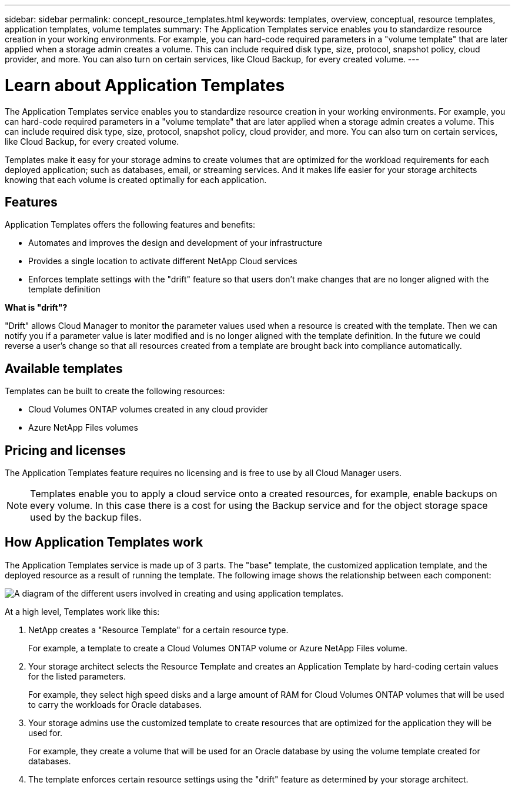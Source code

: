 ---
sidebar: sidebar
permalink: concept_resource_templates.html
keywords: templates, overview, conceptual, resource templates, application templates, volume templates
summary: The Application Templates service enables you to standardize resource creation in your working environments. For example, you can hard-code required parameters in a "volume template" that are later applied when a storage admin creates a volume. This can include required disk type, size, protocol, snapshot policy, cloud provider, and more. You can also turn on certain services, like Cloud Backup, for every created volume.
---

= Learn about Application Templates
:hardbreaks:
:nofooter:
:icons: font
:linkattrs:
:imagesdir: ./media/

[.lead]
The Application Templates service enables you to standardize resource creation in your working environments. For example, you can hard-code required parameters in a "volume template" that are later applied when a storage admin creates a volume. This can include required disk type, size, protocol, snapshot policy, cloud provider, and more. You can also turn on certain services, like Cloud Backup, for every created volume.

Templates make it easy for your storage admins to create volumes that are optimized for the workload requirements for each deployed application; such as databases, email, or streaming services. And it makes life easier for your storage architects knowing that each volume is created optimally for each application.

== Features

Application Templates offers the following features and benefits:

* Automates and improves the design and development of your infrastructure
* Provides a single location to activate different NetApp Cloud services
* Enforces template settings with the "drift" feature so that users don't make changes that are no longer aligned with the template definition

*What is "drift"?*

"Drift" allows Cloud Manager to monitor the parameter values used when a resource is created with the template. Then we can notify you if a parameter value is later modified and is no longer aligned with the template definition. In the future we could reverse a user's change so that all resources created from a template are brought back into compliance automatically.

== Available templates

Templates can be built to create the following resources:

* Cloud Volumes ONTAP volumes created in any cloud provider
* Azure NetApp Files volumes

== Pricing and licenses

The Application Templates feature requires no licensing and is free to use by all Cloud Manager users.

NOTE: Templates enable you to apply a cloud service onto a created resources, for example, enable backups on every volume. In this case there is a cost for using the Backup service and for the object storage space used by the backup files.

== How Application Templates work

The Application Templates service is made up of 3 parts. The "base" template, the customized application template, and the deployed resource as a result of running the template. The following image shows the relationship between each component:

image:diagram_template_flow1.png[A diagram of the different users involved in creating and using application templates.]

At a high level, Templates work like this:

. NetApp creates a "Resource Template" for a certain resource type.
+
For example, a template to create a Cloud Volumes ONTAP volume or Azure NetApp Files volume.
. Your storage architect selects the Resource Template and creates an Application Template by hard-coding certain values for the listed parameters.
+
For example, they select high speed disks and a large amount of RAM for Cloud Volumes ONTAP volumes that will be used to carry the workloads for Oracle databases.
. Your storage admins use the customized template to create resources that are optimized for the application they will be used for.
+
For example, they create a volume that will be used for an Oracle database by using the volume template created for databases.
. The template enforces certain resource settings using the "drift" feature as determined by your storage architect.
